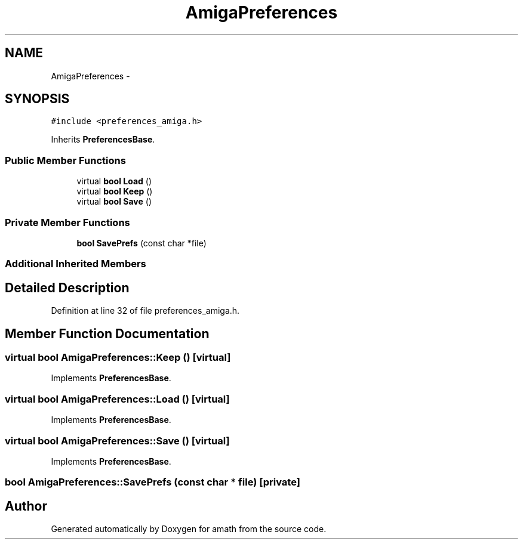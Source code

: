 .TH "AmigaPreferences" 3 "Thu Jan 19 2017" "Version 1.6.0" "amath" \" -*- nroff -*-
.ad l
.nh
.SH NAME
AmigaPreferences \- 
.SH SYNOPSIS
.br
.PP
.PP
\fC#include <preferences_amiga\&.h>\fP
.PP
Inherits \fBPreferencesBase\fP\&.
.SS "Public Member Functions"

.in +1c
.ti -1c
.RI "virtual \fBbool\fP \fBLoad\fP ()"
.br
.ti -1c
.RI "virtual \fBbool\fP \fBKeep\fP ()"
.br
.ti -1c
.RI "virtual \fBbool\fP \fBSave\fP ()"
.br
.in -1c
.SS "Private Member Functions"

.in +1c
.ti -1c
.RI "\fBbool\fP \fBSavePrefs\fP (const char *file)"
.br
.in -1c
.SS "Additional Inherited Members"
.SH "Detailed Description"
.PP 
Definition at line 32 of file preferences_amiga\&.h\&.
.SH "Member Function Documentation"
.PP 
.SS "virtual \fBbool\fP AmigaPreferences::Keep ()\fC [virtual]\fP"

.PP
Implements \fBPreferencesBase\fP\&.
.SS "virtual \fBbool\fP AmigaPreferences::Load ()\fC [virtual]\fP"

.PP
Implements \fBPreferencesBase\fP\&.
.SS "virtual \fBbool\fP AmigaPreferences::Save ()\fC [virtual]\fP"

.PP
Implements \fBPreferencesBase\fP\&.
.SS "\fBbool\fP AmigaPreferences::SavePrefs (const char * file)\fC [private]\fP"


.SH "Author"
.PP 
Generated automatically by Doxygen for amath from the source code\&.
